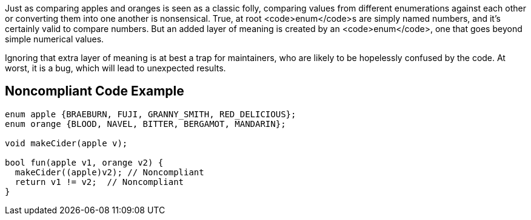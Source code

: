 Just as comparing apples and oranges is seen as a classic folly, comparing values from different enumerations against each other or converting them into one another is nonsensical. True, at root <code>enum</code>s are simply named numbers, and it's certainly valid to compare numbers. But an added layer of meaning is created by an <code>enum</code>, one that goes beyond simple numerical values.

Ignoring that extra layer of meaning is at best a trap for maintainers, who are likely to be hopelessly confused by the code. At worst, it is a bug, which will lead to unexpected results.


== Noncompliant Code Example

----
enum apple {BRAEBURN, FUJI, GRANNY_SMITH, RED_DELICIOUS};
enum orange {BLOOD, NAVEL, BITTER, BERGAMOT, MANDARIN};

void makeCider(apple v);

bool fun(apple v1, orange v2) {
  makeCider((apple)v2); // Noncompliant
  return v1 != v2;  // Noncompliant 
}
----


